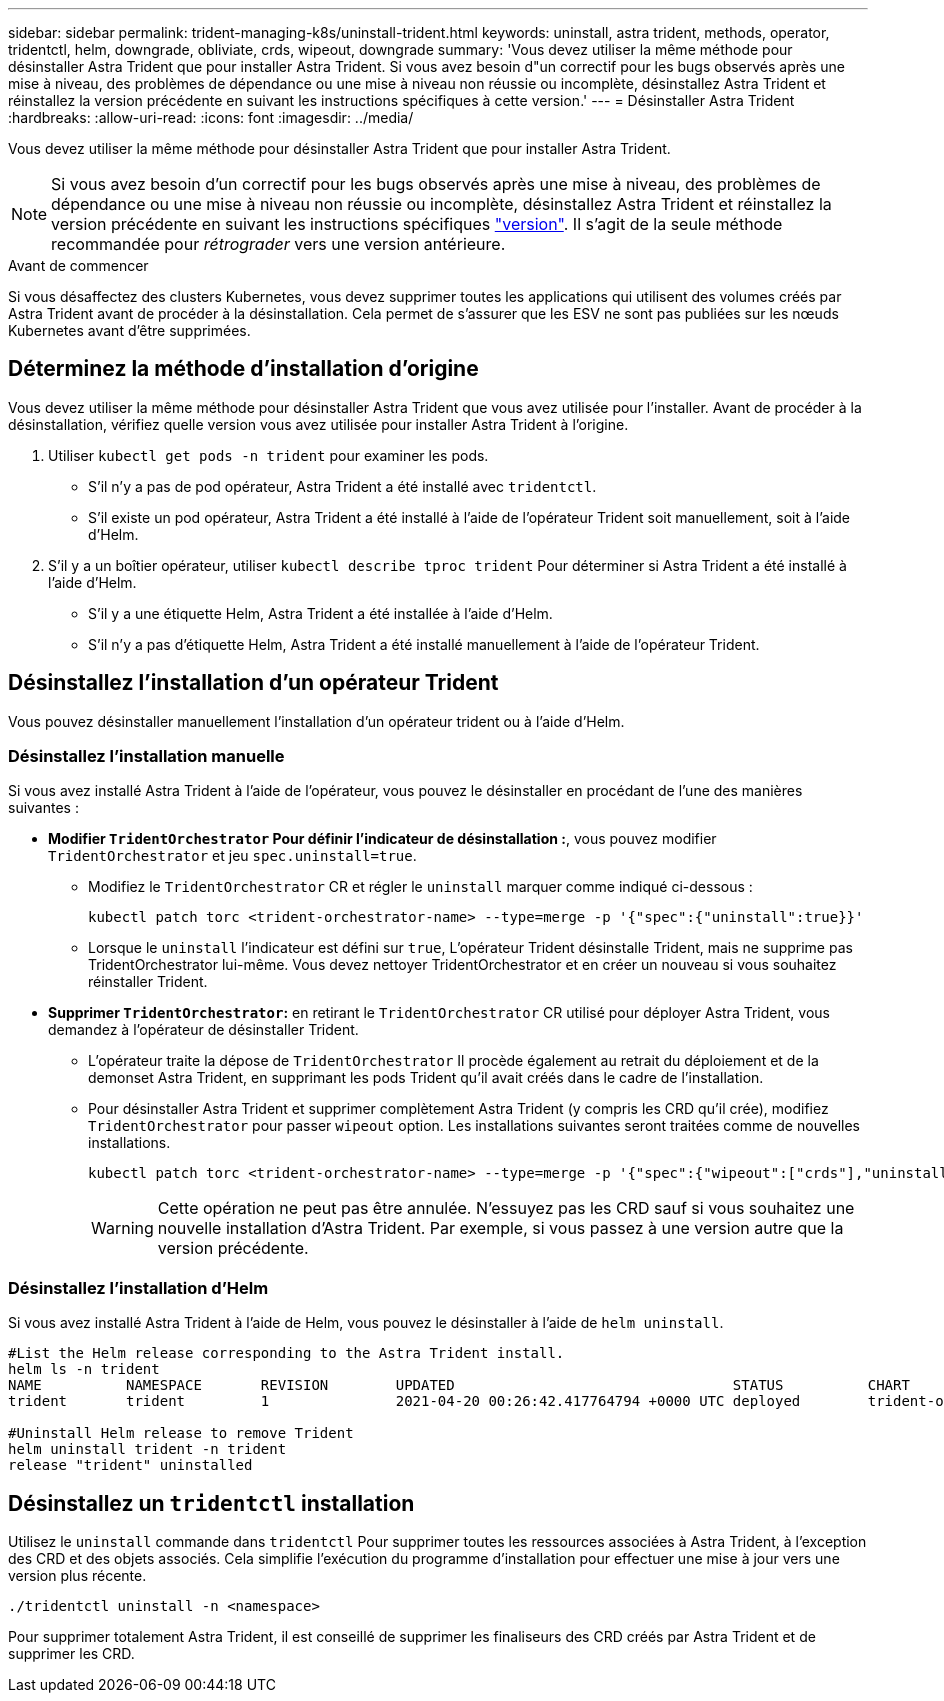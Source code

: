 ---
sidebar: sidebar 
permalink: trident-managing-k8s/uninstall-trident.html 
keywords: uninstall, astra trident, methods, operator, tridentctl, helm, downgrade, obliviate, crds, wipeout, downgrade 
summary: 'Vous devez utiliser la même méthode pour désinstaller Astra Trident que pour installer Astra Trident. Si vous avez besoin d"un correctif pour les bugs observés après une mise à niveau, des problèmes de dépendance ou une mise à niveau non réussie ou incomplète, désinstallez Astra Trident et réinstallez la version précédente en suivant les instructions spécifiques à cette version.' 
---
= Désinstaller Astra Trident
:hardbreaks:
:allow-uri-read: 
:icons: font
:imagesdir: ../media/


[role="lead"]
Vous devez utiliser la même méthode pour désinstaller Astra Trident que pour installer Astra Trident.


NOTE: Si vous avez besoin d'un correctif pour les bugs observés après une mise à niveau, des problèmes de dépendance ou une mise à niveau non réussie ou incomplète, désinstallez Astra Trident et réinstallez la version précédente en suivant les instructions spécifiques link:../earlier-versions.html["version"]. Il s'agit de la seule méthode recommandée pour _rétrograder_ vers une version antérieure.

.Avant de commencer
Si vous désaffectez des clusters Kubernetes, vous devez supprimer toutes les applications qui utilisent des volumes créés par Astra Trident avant de procéder à la désinstallation. Cela permet de s'assurer que les ESV ne sont pas publiées sur les nœuds Kubernetes avant d'être supprimées.



== Déterminez la méthode d'installation d'origine

Vous devez utiliser la même méthode pour désinstaller Astra Trident que vous avez utilisée pour l'installer. Avant de procéder à la désinstallation, vérifiez quelle version vous avez utilisée pour installer Astra Trident à l'origine.

. Utiliser `kubectl get pods -n trident` pour examiner les pods.
+
** S'il n'y a pas de pod opérateur, Astra Trident a été installé avec `tridentctl`.
** S'il existe un pod opérateur, Astra Trident a été installé à l'aide de l'opérateur Trident soit manuellement, soit à l'aide d'Helm.


. S'il y a un boîtier opérateur, utiliser `kubectl describe tproc trident` Pour déterminer si Astra Trident a été installé à l'aide d'Helm.
+
** S'il y a une étiquette Helm, Astra Trident a été installée à l'aide d'Helm.
** S'il n'y a pas d'étiquette Helm, Astra Trident a été installé manuellement à l'aide de l'opérateur Trident.






== Désinstallez l'installation d'un opérateur Trident

Vous pouvez désinstaller manuellement l'installation d'un opérateur trident ou à l'aide d'Helm.



=== Désinstallez l'installation manuelle

Si vous avez installé Astra Trident à l'aide de l'opérateur, vous pouvez le désinstaller en procédant de l'une des manières suivantes :

* **Modifier `TridentOrchestrator` Pour définir l'indicateur de désinstallation :**, vous pouvez modifier `TridentOrchestrator` et jeu `spec.uninstall=true`.
+
** Modifiez le `TridentOrchestrator` CR et régler le `uninstall` marquer comme indiqué ci-dessous :
+
[listing]
----
kubectl patch torc <trident-orchestrator-name> --type=merge -p '{"spec":{"uninstall":true}}'
----
** Lorsque le `uninstall` l'indicateur est défini sur `true`, L'opérateur Trident désinstalle Trident, mais ne supprime pas TridentOrchestrator lui-même. Vous devez nettoyer TridentOrchestrator et en créer un nouveau si vous souhaitez réinstaller Trident.


* **Supprimer `TridentOrchestrator`:** en retirant le `TridentOrchestrator` CR utilisé pour déployer Astra Trident, vous demandez à l'opérateur de désinstaller Trident.
+
** L'opérateur traite la dépose de `TridentOrchestrator` Il procède également au retrait du déploiement et de la demonset Astra Trident, en supprimant les pods Trident qu'il avait créés dans le cadre de l'installation.
** Pour désinstaller Astra Trident et supprimer complètement Astra Trident (y compris les CRD qu'il crée), modifiez `TridentOrchestrator` pour passer `wipeout` option. Les installations suivantes seront traitées comme de nouvelles installations.
+
[listing]
----
kubectl patch torc <trident-orchestrator-name> --type=merge -p '{"spec":{"wipeout":["crds"],"uninstall":true}}'
----
+

WARNING: Cette opération ne peut pas être annulée. N'essuyez pas les CRD sauf si vous souhaitez une nouvelle installation d'Astra Trident. Par exemple, si vous passez à une version autre que la version précédente.







=== Désinstallez l'installation d'Helm

Si vous avez installé Astra Trident à l'aide de Helm, vous pouvez le désinstaller à l'aide de `helm uninstall`.

[listing]
----
#List the Helm release corresponding to the Astra Trident install.
helm ls -n trident
NAME          NAMESPACE       REVISION        UPDATED                                 STATUS          CHART                           APP VERSION
trident       trident         1               2021-04-20 00:26:42.417764794 +0000 UTC deployed        trident-operator-21.07.1        21.07.1

#Uninstall Helm release to remove Trident
helm uninstall trident -n trident
release "trident" uninstalled
----


== Désinstallez un `tridentctl` installation

Utilisez le `uninstall` commande dans `tridentctl` Pour supprimer toutes les ressources associées à Astra Trident, à l'exception des CRD et des objets associés. Cela simplifie l'exécution du programme d'installation pour effectuer une mise à jour vers une version plus récente.

[listing]
----
./tridentctl uninstall -n <namespace>
----
Pour supprimer totalement Astra Trident, il est conseillé de supprimer les finaliseurs des CRD créés par Astra Trident et de supprimer les CRD.
